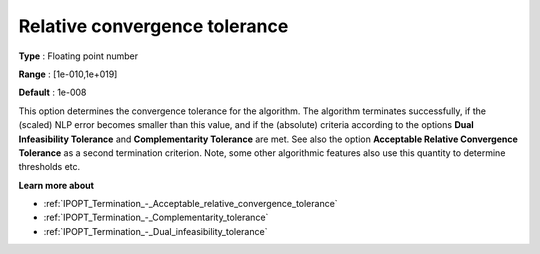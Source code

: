 

.. _IPOPT_Termination_-_Relative_convergence_tolerance:


Relative convergence tolerance
==============================



**Type** :	Floating point number	

**Range** :	[1e-010,1e+019]	

**Default** :	1e-008	



This option determines the convergence tolerance for the algorithm. The algorithm terminates successfully, if the (scaled) NLP error becomes smaller than this value, and if the (absolute) criteria according to the options **Dual Infeasibility Tolerance**  and **Complementarity Tolerance**  are met. See also the option **Acceptable Relative Convergence Tolerance**  as a second termination criterion. Note, some other algorithmic features also use this quantity to determine thresholds etc.



**Learn more about** 

*	:ref:`IPOPT_Termination_-_Acceptable_relative_convergence_tolerance` 
*	:ref:`IPOPT_Termination_-_Complementarity_tolerance` 
*	:ref:`IPOPT_Termination_-_Dual_infeasibility_tolerance` 
